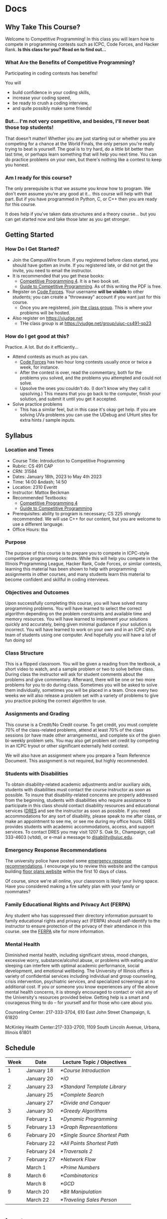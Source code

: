 #+HUGO_BASE_DIR: .
#+MACRO: uva @@hugo:{{<UVa2 number="$1" >}}@@


* Docs
:PROPERTIES:
:HUGO_SECTION: docs
:EXPORT_HUGO_SECTION: docs
:END:

** Why Take This Course?
:PROPERTIES:
:EXPORT_FILE_NAME: why-take-this-course
:EXPORT_HUGO_CUSTOM_FRONT_MATTER: :weight 1 :date 2022-08-22 :publishdate 2022-07-01
:END:

Welcome to Competitive Programming!  In this class you will learn how to compete in programming contests such as ICPC,
Code Forces, and Hacker Rank.  *Is this class for you?  Read on to find out...*

*** What Are the Benefits of Competitive Programming?

Participating in coding contests has benefits!

  You will
  - build confidence in your coding skills,
  - increase your coding speed,
  - be ready to crush a coding interview,
  - and quite possibly make some friends!

*** But... I'm not very competitive, and besides, I'll never beat those top students!

That doesn't matter!  Whether you are just starting out or whether you are competing for a chance at the World Finals,
the only person you're really trying to beat is yourself.  The goal is to try hard, do a little bit better than last time,
or perhaps learn something that will help you next time.  You can do practice problems on your own, but there's nothing
like a contest to keep you honest.

*** Am I ready for this course?

The only prerequisite is that we assume you know how to program.  We don't even assume you're any good at it... this course
will help with that part.  But if you have programmed in Python, C, or C++ then you are ready for this course.

It does help if you've taken data structures and a theory course... but you can get started now and take those later as you
get stronger.

** Getting Started
:PROPERTIES:
:EXPORT_FILE_NAME: getting-started
:EXPORT_HUGO_CUSTOM_FRONT_MATTER: :weight 2 :date 2022-08-22 :publishdate 2022-07-01
:END:

*** How Do I Get Started?

  - Join the CampusWire forum.  If you registered before class started, you should have gotten an invite.  If you registered late,
    or did not get the invite, you need to email the instructor.
  - It is recommended that you get these books:
    - [[https://cpbook.net][Competitive Programming 4]].  It is a two book set.
    - [[https://link.springer.com/book/10.1007/978-3-319-72547-5][Guide to Competitive Programming]].  As of this writing the PDF is free.
  - Register on [[https://codeforces.com][Code Forces]].  Your username *will be visible* to other students; you can create a "throwaway"
    account if you want just for this course.
    - Once you are registered, join [[https://codeforces.com/group/C1FCILxvRp/contests][the class group]].  This is where your problems
      will be hosted.
  - Also register on https://vjudge.net
    - THe class group is at https://vjudge.net/group/uiuc-cs491-sp23

*** How do I get good at this?

Practice.  A lot.  But do it efficiently...

  - Attend contests as much as you can.
    - [[https://codeforces.com][Code Forces]] has two hour long contests usually once or twice a week, for instance.
    - After the contest is over, read the commentary, both for the problems you solved, and the problems you attempted and could not solve.
    - Upsolve the ones you couldn't do.  (I don't know why they call it upsolving.)  This means that you go back to the computer, finish
      your solution, and submit it until you get it accepted.
  - Solve practice problems
    - This has a similar feel, but in this case it's okay get help.  If you are solving UVa problems you can use the UDebug and UHunt
      sites for extra hints / sample inputs.

** Syllabus
:PROPERTIES:
:EXPORT_FILE_NAME: syllabus
:EXPORT_HUGO_CUSTOM_FRONT_MATTER: :weight 3 :date 2022-08-22 :publishdate 2022-07-01
:END:

*** Location and Times

  - Course Title: Introduction to Competitive Programming
  - Rubric: CS 491 CAP
  - CRN: 31584
  - Dates: January 18th, 2023 to May 4th 2023
  - Time: 14:00 &ndash; 14:50
  - Location: 2310 Everitt
  - Instructor: Mattox Beckman
  - Recommended Textbooks:
     - [[https://cpbook.org][Competitive Programming 4]]
     - [[https://link.springer.com/book/10.1007/978-3-319-72547-5][Guide to Competitive Programming]]
  - Prerequisites: ability to program is necessary; CS 225 strongly recommended.  We will use C++ for our content, but you are welcome to use
    a different language.
  - Office Hours: tba

*** Purpose

The purpose of this course is to prepare you to compete in ICPC-style competitive programming contests.  While this will help
you compete in the Illinois Programming League, Hacker Rank, Code Forces, or similar contests, learning this material has been shown
to help with programming assignments in other courses, and many students learn this material to become confident and skillful in coding
interviews.

*** Objectives and Outcomes

Upon successfully completing this course, you will have solved many programming problems.  You will have learned to select the correct
algorithm depending on the problem constraints and available time and memory resources.  You will have learned to implement your
solutions quickly and accurately, being given minimal guidance if your solution is incorrect.  You will have learned to work on your own
and in an ICPC style team of students using one computer.  And hopefully you will have a lot of fun doing so!

*** Class Structure

This is a flipped classroom.  You will be given a reading from the textbook, a short video to watch, and a sample problem or two to solve before class.
During class the instructor will ask for student comments about the problems and give commentary.   Afterward, there will be one or two more problems
for you to do during class.  Sometimes you will be asked to solve them individually, sometimes you will be placed in a team.  Once every two weeks we
will also release a problem set with a variety of problems to give you practice picking the correct algorithm to use.

*** Assignments and Grading

This course is a Credit/No Credit course.  To get credit, you must complete 70% of the class-related problems, attend at least 70% of
the class sessions (or have made other arrangements), and complete six of the given bi-weekly
problem sets.  You may also get problem set credit by competing in an ICPC tryout or other significant externally held contest.

We will also have an assignment where you prepare a Team Reference Document.  This assignment is not required, but highly recommended.

*** Students with Disabilities

To obtain disability-related academic adjustments and/or auxiliary aids,
students with disabilities must contact the course instructor as soon as
possible. To insure that disability-related concerns are properly
addressed from the beginning, students with disabilities who require
assistance to participate in this class should contact disability
resources and educational services
([[https://www.disability.illinois.edu/)][DRES]] and see the instructor
as soon as possible. If you need accommodations for any sort of
disability, please speak to me after class, or make an appointment to
see me, or see me during my office hours. DRES provides students with
academic accommodations, access, and support services. To contact DRES
you may visit 1207 S. Oak St., Champaign, call 333-4603 (v/tdd), or
e-mail a message to [[mailto:disability@uiuc.edu][disability@uiuc.edu]].

*** Emergency Response Recommendations

The university police have posted some [[http://police.illinois.edu/emergency/][emergency response recommendations]]. I
encourage you to review this website and the campus building
[[http://police.illinois.edu/emergency-preparedness/building-emergency-action-plans/][floor plans website]]
within the first 10 days of class.

Of course, since we're all online, your classroom is likely your living space.  Have you considered making
a fire safety plan with your family or roommates?

*** Family Educational Rights and Privacy Act (FERPA)


Any student who has suppressed their directory information pursuant to family
educational rights and privacy act (FERPA) should self-identify to the
instructor to ensure protection of the privacy of their attendance in this
course. see the [[http://registrar.illinois.edu/ferpa][FERPA]] site for more information.

*** Mental Health

Diminished mental health, including significant stress, mood changes, excessive
worry, substance/alcohol abuse, or problems with eating and/or sleeping can
interfere with optimal academic performance, social development, and emotional
wellbeing. The University of Illinois offers a variety of confidential services
including individual and group counseling, crisis intervention, psychiatric
services, and specialized screenings at no additional cost. If you or someone
you know experiences any of the above mental health concerns, it is strongly
encouraged to contact or visit any of the University's resources provided below.
Getting help is a smart and courageous thing to do -- for yourself and for those
who care about you.

Counseling Center: 217-333-3704, 610 East John Street Champaign, IL 61820

McKinley Health Center:217-333-2700, 1109 South Lincoln Avenue, Urbana, Illinois 61801

** Schedule
:PROPERTIES:
:EXPORT_FILE_NAME: schedule
:EXPORT_HUGO_CUSTOM_FRONT_MATTER: :weight 4
:EXPORT_DATE: 2023-01-18
:END:

| Week | Date        | Lecture Topic / Objectives       |
|------+-------------+----------------------------------|
|    1 | January 18  | [[*Course Introduction]]         |
|      | January 20  | [[*IO]]                          |
|------+-------------+----------------------------------|
|    2 | January 23  | [[*Standard Template Library]]   |
|      | January 25  | [[*Complete Search]]             |
|      | January 27  | [[*Divide and Conquer]]          |
|------+-------------+----------------------------------|
|    3 | January 30  | [[*Greedy Algorithms]]           |
|      | February 1  | [[*Dynamic Programming]]         |
|------+-------------+----------------------------------|
|    5 | February 13 | [[*Graph Representations]]       |
|------+-------------+----------------------------------|
|    6 | February 20 | [[*Single Source Shortest Path]] |
|      | February 22 | [[*All Points Shortest Path]]    |
|      | February 24 | [[*Traversals 2]]                |
|------+-------------+----------------------------------|
|    7 | February 27 | [[*Network Flow]]                |
|      | March 1     | [[*Prime Numbers]]               |
|------+-------------+----------------------------------|
|    8 | March 6     | [[*Combinatorics]]               |
|      | March 8     | [[*GCD]]                         |
|    9 | March 20    | [[*Bit Manipulation]]            |
|      | March 22    | [[*Traveling Sales Person]]      |

* Lectures
:PROPERTIES:
:HUGO_SECTION: lectures
:EXPORT_HUGO_SECTION: lectures
:END:

** Course Introduction
:PROPERTIES:
:ID:       d6691455-f4dc-44ec-b6ae-2b169766e1af
:EXPORT_FILE_NAME: course-introduction
:EXPORT_DATE: 2023-01-18
:END:

Welcome to Competitive Programming!  Today we will talk about the benefits of competitive programming, the course structure, and the tools we will
use in the course.

*** Slides
- [[/slides/course-introduction.pdf][Course Introduction Slides]]

*** Judge Links
  - Register on [[https://codeforces.com][Code Forces]].  Your username *will be visible* to other students; you can create a "throwaway"
    account if you want just for this course.
    - Once you are registered, join [[https://codeforces.com/group/C1FCILxvRp/contests][the Class Group]].  This is where your problems
      will be hosted.
  - Similarly, register on [[https://vjudge.net][VJudge.net]] and for the [[https://vjudge.net/group/uiuc-cs491-sp23][Class Group]].

** IO
:PROPERTIES:
:ID:       dd79861f-468e-4462-8b45-50c146180aeb
:EXPORT_FILE_NAME: io
:EXPORT_DATE: 2023-01-20
:END:

The first thing your program needs to do is read in the test data and convert it to an internal structure.
There are several patterns that test cases follow, and you will need to handle each one a bit differently.
It all comes down to knowing how much data you are going to get.  There are three primary ways you find this out:

- An explicit count
- A special marker (like a terminating zero)
- Simply getting an end-of-file

We will also talk about formatting options.

We don't have a video for this lecture, but here are some slides with all the content.

*** Slides
- [[/slides/io.pdf][IO Slides]]

** Standard Template Library
:PROPERTIES:
:EXPORT_FILE_NAME: standard-template-library
:EXPORT_DATE: 2023-01-23
:ID:       fe376ef5-8f74-4277-a1d7-850a09fe14a6
:END:

Today we will discuss the standard template library for C++.  You don't have to use this for your own
programming, but we will use it in our examples so you should know how it all works.

*** Slides
- [[/slides/standard-template-library.pdf][STL Slides]]


** Complete Search
:PROPERTIES:
:EXPORT_FILE_NAME: complete-search
:EXPORT_DATE: 2023-01-25
:ID:       846b343c-763c-45cc-a5a0-ff515285cb06
:END:

Also knowns as "brute force"; this paradigm happens when there's nothing to do but check all the possible solutions.

BUT!!!  That doesn't mean that you can't be clever how you do it.

*** Slides
- [[/slides/complete-search.pdf][Complete Search Slides]]


** Divide and Conquer
:PROPERTIES:
:EXPORT_FILE_NAME: divide-and-conquer
:EXPORT_DATE: 2023-01-27
:ID:       99caeb59-31db-4e9d-a2cd-7c905eddedc0
:END:

Divide and conquer allows you to split a problem up, usually eliminating half of the search space.

*** Slides
- [[/slides/divide-and-conquer.pdf][Divide and Conquer Slides]]

** Greedy Algorithms
:PROPERTIES:
:EXPORT_FILE_NAME: greedy-algorithms
:EXPORT_DATE: 2023-01-30
:ID:       536a6476-b1c4-4dd7-b720-44a06977ecf4
:END:

*** Slides
- [[/slides/greedy-algorithms.pdf][Greedy Algorithms Slides]]

** Dynamic Programming
:PROPERTIES:
:EXPORT_FILE_NAME: dynamic-programming
:EXPORT_DATE: 2023-02-01
:ID:       61027489-7f78-493b-b559-4422cde4bc43
:END:

*** Slides
- [[/slides/dynamic-programming.pdf][Dynamic Programming Slides]]

** Graph Representations
:PROPERTIES:
:EXPORT_FILE_NAME: graph-representations
:EXPORT_DATE: 2023-02-13
:ID:       ca2dbeb0-083d-4f98-95ad-c429bf32bae9
:END:

*** Slides
- [[/slides/graph-representation.pdf][Graph Representation Slides]]


** Single Source Shortest Path
:PROPERTIES:
:EXPORT_FILE_NAME: single-source-shortest-path
:EXPORT_DATE: 2023-02-20
:ID:       4e09691a-8f1a-4fd3-8b5c-f75251bcb105
:END:

*** Slides

- [[/slides/bfs-shortest-path.pdf][BFS Shortest Path]]
- [[/slides/dijkstra-shortest-path.pdf][Dijkstra's Shortest Path Algorithm]]
- [[/slides/bellman-ford-and-spfa.pdf][Bellman Ford and SPFA]]


** All Points Shortest Path
:PROPERTIES:
:EXPORT_FILE_NAME: single-source-shortest-path
:EXPORT_DATE: 2023-02-20
:ID:       68db99bd-53c6-4425-aa45-c37d63573504
:END:

*** Slides

- [[/slides/floyd-warshall.pdf][Floyd Warshall]]

** Traversals 2
:PROPERTIES:
:EXPORT_FILE_NAME: traversals-2
:EXPORT_DATE: 2023-02-24
:ID:       5c13742e-38e0-4436-8d7b-426af1f28ee5
:END:

*** Slides

- [[/slides/traversals-2.pdf][Traversals 2]]


** Network Flow
:PROPERTIES:
:EXPORT_FILE_NAME: network-flow
:EXPORT_DATE: 2023-02-27
:ID:       0422089d-5d4e-4d32-bed1-d0a4dfb47870
:END:

The Edmonds-Karp algorithm is a popular and efficient algorithm used to solve the max-flow problem in network flow
theory. This algorithm is an extension of the Ford-Fulkerson algorithm, which is a simple algorithm for finding the
maximum flow in a network. The Edmonds-Karp algorithm uses a breadth-first search approach to find the shortest
augmenting path in the residual graph, making it faster and more efficient than the original Ford-Fulkerson algorithm.

*** Slides

- [[/slides/edmonds-karp.pdf][Edmonds Karp]]

** Prime Numbers
:PROPERTIES:
:EXPORT_FILE_NAME: prime-numbers
:EXPORT_DATE: 2023-03-01
:ID:       d621ddd6-0b6d-4175-b474-314799ed46ae
:END:

Prime numbers are a familiar feature in mathematics, and often come up in competitive programming.  In this lecture
we will derive the Sieve of Erastosthenes, show how to factor large numbers, and discuss the practical limits to the
number of prime numbers we can generate during a contest.

*** Slides

- [[/slides/prime-numbers.pdf][Prime Numbers]]

** Combinatorics
:PROPERTIES:
:EXPORT_FILE_NAME: combinatorics
:EXPORT_DATE: 2023-03-06
:ID:       d9bf37b1-8c13-4984-8448-adbf6f692b48
:END:

Combinatorics is the branch of mathematics that deals with counting and arranging objects.  We will cover some of the
fundamental concepts in combinatorics, including binomial coefficients, permutations, and derangements.

Binomial coefficients, also known as binomials, are a tool for counting the number of ways that a given set of objects
can be arranged or selected. We will explain how to calculate binomial coefficients  to model different scenarios such
as flipping coins or selecting items from a set.

A permutation is a reordering of a set of items.  We will explain how to count the number of permutations and how to
generate all the permutations of a given set. Derangements are permutations where no element appears in its original
position.  We will examine how to calculate the number of derangements for a set and discuss its applications.

*** Slides

- [[/slides/combinatorics.pdf][Combinatorics]]


** GCD
:PROPERTIES:
:EXPORT_FILE_NAME: GCD
:EXPORT_DATE: 2023-03-08
:ID:       f118cc9f-89b0-4a60-92e7-ed16708011fb
:END:

GCD, or Greatest Common Divisor, is a mathematical concept that refers to the largest positive integer that divides two or more numbers without leaving a remainder.

In class we will derive Euclid's algorithm, an efficient way of computing GCD, as well as explore some of the properties of GCD you will want to know when solving
competitve programming problems.

*** Materials

- [[/handouts/gcd.pdf][GCD Handout]]

** Inclusion/Exclusion
:PROPERTIES:
:EXPORT_FILE_NAME: inclusion-exclusion
:EXPORT_DATE: 2023-03-08
:ID:       f118cc9f-89b0-4a60-92e7-ed16708011fb
:END:

The principle of inclusion/exclusion is a counting technique used to calculate the size of a union of sets. It states that:

$|A \cup B \cup C| = |A| + |B| + |C| - |A \cap B| - |B \cap C| - |A \cap C| + |A \cap B \cap C|$

where $A$, $B$, and $C$ are any finite sets.

In other words, to find the size of the union of three sets $A$, $B$, and $C$, you first add the sizes of each set
individually, then subtract the sizes of the overlaps $(A \cap B, B \cap C$, and $A \cap C$), and finally add the size of the
triple overlap $(A \cap B \cap C)$.

This principle can be extended to any number of sets, and is a useful tool in combinatorics, probability theory, and
other areas of mathematics.

*** Materials

- [[/slides/inclusion-exclusion.pdf][Inclusion-Exclusion Slides]]

** Bit Manipulation
:PROPERTIES:
:EXPORT_FILE_NAME: bit-manipulation
:EXPORT_DATE: 2023-03-20
:ID:       d7d4e811-1f15-42ca-b44c-fd51153aa8e1
:END:

*** Materials

- [[/slides/bit-manipulations.pdf][Slides]]

** Traveling Sales Person
:PROPERTIES:
:EXPORT_FILE_NAME: tsp
:EXPORT_DATE: 2023-03-22
:ID:       d7d4e811-1f15-42ca-b44c-fd51153aa8e1
:END:

The Traveling Salesperson Problem (TSP) is a well-known problem in computer science and operations research that asks
for the shortest possible route that visits every city exactly once and returns to the starting city.  TSP has many
practical applications, including in logistics, transportation planning, and circuit board design.

*** Materials

- [[/handouts/tsp-handout.pdf][Handout]]
- [[/slides/tsp-slides.pdf][Slides]]

** Fast Exponentiation
:PROPERTIES:
:EXPORT_FILE_NAME: fast-exponentiation
:EXPORT_DATE: 2023-03-24
:ID:       71052961-1628-496c-b36d-7e223977c62d
:END:

Exponents are fun, but using bit techniques we covered last time we can compute them significantly faster than the standard technique.
This generalizes to other forms as well, such as computing Fibonacci numbers is sub-linear time.

*** Materials

- [[/slides/fast-exponentiation.pdf][Slides]]

* End :noexport:
;; Local Variables:
;; eval: (org-link-set-parameters "class" :export #'my-org-export-class-link)
;; End:
